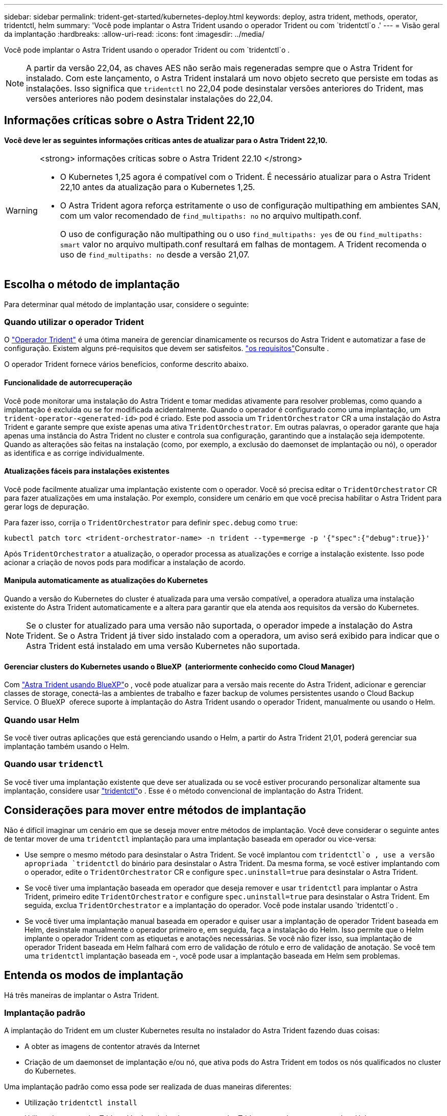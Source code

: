 ---
sidebar: sidebar 
permalink: trident-get-started/kubernetes-deploy.html 
keywords: deploy, astra trident, methods, operator, tridentctl, helm 
summary: 'Você pode implantar o Astra Trident usando o operador Trident ou com `tridentctl`o .' 
---
= Visão geral da implantação
:hardbreaks:
:allow-uri-read: 
:icons: font
:imagesdir: ../media/


[role="lead"]
Você pode implantar o Astra Trident usando o operador Trident ou com `tridentctl`o .


NOTE: A partir da versão 22,04, as chaves AES não serão mais regeneradas sempre que o Astra Trident for instalado. Com este lançamento, o Astra Trident instalará um novo objeto secreto que persiste em todas as instalações. Isso significa que `tridentctl` no 22,04 pode desinstalar versões anteriores do Trident, mas versões anteriores não podem desinstalar instalações do 22,04.



== Informações críticas sobre o Astra Trident 22,10

*Você deve ler as seguintes informações críticas antes de atualizar para o Astra Trident 22,10.*

[WARNING]
.<strong> informações críticas sobre o Astra Trident 22.10 </strong>
====
* O Kubernetes 1,25 agora é compatível com o Trident. É necessário atualizar para o Astra Trident 22,10 antes da atualização para o Kubernetes 1,25.
* O Astra Trident agora reforça estritamente o uso de configuração multipathing em ambientes SAN, com um valor recomendado de `find_multipaths: no` no arquivo multipath.conf.
+
O uso de configuração não multipathing ou o uso `find_multipaths: yes` de ou `find_multipaths: smart` valor no arquivo multipath.conf resultará em falhas de montagem. A Trident recomenda o uso de `find_multipaths: no` desde a versão 21,07.



====


== Escolha o método de implantação

Para determinar qual método de implantação usar, considere o seguinte:



=== Quando utilizar o operador Trident

O link:kubernetes-deploy-operator.html["Operador Trident"^] é uma ótima maneira de gerenciar dinamicamente os recursos do Astra Trident e automatizar a fase de configuração. Existem alguns pré-requisitos que devem ser satisfeitos. link:requirements.html["os requisitos"^]Consulte .

O operador Trident fornece vários benefícios, conforme descrito abaixo.



==== Funcionalidade de autorrecuperação

Você pode monitorar uma instalação do Astra Trident e tomar medidas ativamente para resolver problemas, como quando a implantação é excluída ou se for modificada acidentalmente. Quando o operador é configurado como uma implantação, um `trident-operator-<generated-id>` pod é criado. Este pod associa um `TridentOrchestrator` CR a uma instalação do Astra Trident e garante sempre que existe apenas uma ativa `TridentOrchestrator`. Em outras palavras, o operador garante que haja apenas uma instância do Astra Trident no cluster e controla sua configuração, garantindo que a instalação seja idempotente. Quando as alterações são feitas na instalação (como, por exemplo, a exclusão do daemonset de implantação ou nó), o operador as identifica e as corrige individualmente.



==== Atualizações fáceis para instalações existentes

Você pode facilmente atualizar uma implantação existente com o operador. Você só precisa editar o `TridentOrchestrator` CR para fazer atualizações em uma instalação. Por exemplo, considere um cenário em que você precisa habilitar o Astra Trident para gerar logs de depuração.

Para fazer isso, corrija o `TridentOrchestrator` para definir `spec.debug` como `true`:

[listing]
----
kubectl patch torc <trident-orchestrator-name> -n trident --type=merge -p '{"spec":{"debug":true}}'
----
Após `TridentOrchestrator` a atualização, o operador processa as atualizações e corrige a instalação existente. Isso pode acionar a criação de novos pods para modificar a instalação de acordo.



==== Manipula automaticamente as atualizações do Kubernetes

Quando a versão do Kubernetes do cluster é atualizada para uma versão compatível, a operadora atualiza uma instalação existente do Astra Trident automaticamente e a altera para garantir que ela atenda aos requisitos da versão do Kubernetes.


NOTE: Se o cluster for atualizado para uma versão não suportada, o operador impede a instalação do Astra Trident. Se o Astra Trident já tiver sido instalado com a operadora, um aviso será exibido para indicar que o Astra Trident está instalado em uma versão Kubernetes não suportada.



==== Gerenciar clusters do Kubernetes usando o BlueXP  (anteriormente conhecido como Cloud Manager)

Com link:https://docs.netapp.com/us-en/cloud-manager-kubernetes/concept-kubernetes.html["Astra Trident usando BlueXP"^]o , você pode atualizar para a versão mais recente do Astra Trident, adicionar e gerenciar classes de storage, conectá-las a ambientes de trabalho e fazer backup de volumes persistentes usando o Cloud Backup Service. O BlueXP  oferece suporte à implantação do Astra Trident usando o operador Trident, manualmente ou usando o Helm.



=== Quando usar Helm

Se você tiver outras aplicações que está gerenciando usando o Helm, a partir do Astra Trident 21,01, poderá gerenciar sua implantação também usando o Helm.



=== Quando usar `tridenctl`

Se você tiver uma implantação existente que deve ser atualizada ou se você estiver procurando personalizar altamente sua implantação, considere usar link:kubernetes-deploy-tridentctl.html["tridentctl"^]o . Esse é o método convencional de implantação do Astra Trident.



== Considerações para mover entre métodos de implantação

Não é difícil imaginar um cenário em que se deseja mover entre métodos de implantação. Você deve considerar o seguinte antes de tentar mover de uma `tridentctl` implantação para uma implantação baseada em operador ou vice-versa:

* Use sempre o mesmo método para desinstalar o Astra Trident. Se você implantou com `tridentctl`o , use a versão apropriada `tridentctl` do binário para desinstalar o Astra Trident. Da mesma forma, se você estiver implantando com o operador, edite o `TridentOrchestrator` CR e configure `spec.uninstall=true` para desinstalar o Astra Trident.
* Se você tiver uma implantação baseada em operador que deseja remover e usar `tridentctl` para implantar o Astra Trident, primeiro edite `TridentOrchestrator` e configure `spec.uninstall=true` para desinstalar o Astra Trident. Em seguida, exclua `TridentOrchestrator` e a implantação do operador. Você pode instalar usando `tridentctl`o .
* Se você tiver uma implantação manual baseada em operador e quiser usar a implantação de operador Trident baseada em Helm, desinstale manualmente o operador primeiro e, em seguida, faça a instalação do Helm. Isso permite que o Helm implante o operador Trident com as etiquetas e anotações necessárias. Se você não fizer isso, sua implantação de operador Trident baseada em Helm falhará com erro de validação de rótulo e erro de validação de anotação. Se você tem uma `tridentctl` implantação baseada em -, você pode usar a implantação baseada em Helm sem problemas.




== Entenda os modos de implantação

Há três maneiras de implantar o Astra Trident.



=== Implantação padrão

A implantação do Trident em um cluster Kubernetes resulta no instalador do Astra Trident fazendo duas coisas:

* A obter as imagens de contentor através da Internet
* Criação de um daemonset de implantação e/ou nó, que ativa pods do Astra Trident em todos os nós qualificados no cluster do Kubernetes.


Uma implantação padrão como essa pode ser realizada de duas maneiras diferentes:

* Utilização `tridentctl install`
* Utilizando o operador Trident. Você pode implantar o operador Trident manualmente ou usando o Helm.


Esse modo de instalação é a maneira mais fácil de instalar o Astra Trident e funciona para a maioria dos ambientes que não impõem restrições de rede.



=== Implantação off-line

Para executar uma implantação do AIR-gapped, você pode usar o `--image-registry` sinalizador ao chamar `tridentctl install` para apontar para um Registro de imagem privado. Se estiver implantando com o operador Trident, você poderá especificar `spec.imageRegistry` no `TridentOrchestrator`. Esse Registro deve conter as https://hub.docker.com/r/netapp/trident/["Imagem Trident"^] imagens sidecar , https://hub.docker.com/r/netapp/trident-autosupport/["Imagem Trident AutoSupport"^] e CSI, conforme exigido pela versão do Kubernetes.

Para personalizar sua implantação, você pode usar `tridentctl` para gerar os manifestos para os recursos do Trident. Isso inclui a implantação, o daemonset, a conta de serviço e a função de cluster que o Astra Trident cria como parte de sua instalação.

Consulte esses links para obter mais informações sobre como personalizar sua implantação:

* link:kubernetes-customize-deploy.html["Personalize sua implantação baseada em operador"^]
* 



IMPORTANT: Se você estiver usando um repositório de imagens privado, você deve adicionar `/sig-storage` ao final da URL do Registro privado. Ao usar um Registro privado para `tridentctl` implantação, você deve usar `--trident-image` e `--autosupport-image` em conjunto `--image-registry`com o . Se você estiver implantando o Astra Trident usando o operador Trident, verifique se o orquestrador CR inclui `tridentImage` e `autosupportImage` nos parâmetros de instalação.



=== Implantação remota

Aqui está uma visão geral de alto nível do processo de implantação remota:

* Implante a versão apropriada do `kubectl` na máquina remota de onde você deseja implantar o Astra Trident.
* Copie os arquivos de configuração do cluster do Kubernetes e defina a `KUBECONFIG` variável de ambiente na máquina remota.
* Inicie um `kubectl get nodes` comando para verificar se você pode se conetar ao cluster do Kubernetes necessário.
* Conclua a implementação a partir da máquina remota utilizando as etapas de instalação padrão.




== Outras opções de configuração conhecidas

Ao instalar o Astra Trident em produtos do portfólio VMware Tanzu:

* O cluster precisa dar suporte a workloads privilegiados.
* A `--kubelet-dir` bandeira deve ser definida para a localização do diretório kubelet. Por padrão, isso é `/var/vcap/data/kubelet`.
+
Especificar a localização do kubelet usando `--kubelet-dir` é conhecido por funcionar para o Operador Trident, Helm e `tridentctl` implantações.


